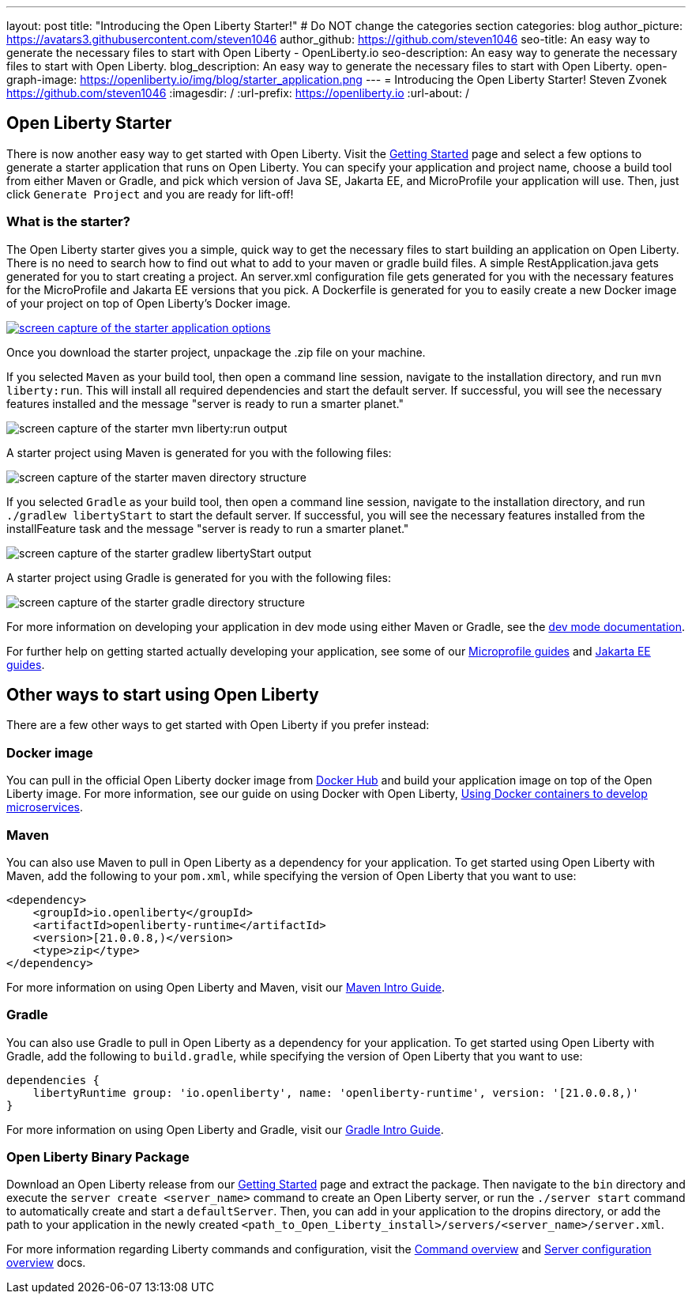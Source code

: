---
layout: post
title: "Introducing the Open Liberty Starter!"
# Do NOT change the categories section
categories: blog
author_picture: https://avatars3.githubusercontent.com/steven1046
author_github: https://github.com/steven1046
seo-title: An easy way to generate the necessary files to start with Open Liberty - OpenLiberty.io
seo-description: An easy way to generate the necessary files to start with Open Liberty.
blog_description: An easy way to generate the necessary files to start with Open Liberty.
open-graph-image: https://openliberty.io/img/blog/starter_application.png
---
= Introducing the Open Liberty Starter!
Steven Zvonek <https://github.com/steven1046>
:imagesdir: /
:url-prefix: https://openliberty.io
:url-about: /
//Blank line here is necessary before starting the body of the post.

[#Intro]
== Open Liberty Starter

There is now another easy way to get started with Open Liberty. Visit the link:{url-prefix}/downloads/[Getting Started] page and select a few options to generate a starter application that runs on Open Liberty. You can specify your application and project name, choose a build tool from either Maven or Gradle, and pick which version of Java SE, Jakarta EE, and MicroProfile your application will use. Then, just click `Generate Project` and you are ready for lift-off! 

=== What is the starter?

The Open Liberty starter gives you a simple, quick way to get the necessary files to start building an application on Open Liberty. There is no need to search how to find out what to add to your maven or gradle build files. A simple RestApplication.java gets generated for you to start creating a project. An server.xml configuration file gets generated for you with the necessary features for the MicroProfile and Jakarta EE versions that you pick. A Dockerfile is generated for you to easily create a new Docker image of your project on top of Open Liberty's Docker image.

[link={url-prefix}/downloads]
image::img/blog/starter_application.png[screen capture of the starter application options, align="center"]

Once you download the starter project, unpackage the .zip file on your machine.

If you selected `Maven` as your build tool, then open a command line session, navigate to the installation directory, and run `mvn liberty:run`. This will install all required dependencies and start the default server. If successful, you will see the necessary features installed and the message "server is ready to run a smarter planet."

image::img/blog/starter_maven_output.png[screen capture of the starter mvn liberty:run output, align="center"]

A starter project using Maven is generated for you with the following files:

image::img/blog/starter_maven_directory_structure.png[screen capture of the starter maven directory structure, align="center"]

If you selected `Gradle` as your build tool, then open a command line session, navigate to the installation directory, and run `./gradlew libertyStart` to start the default server. If successful, you will see the necessary features installed from the installFeature task and the message "server is ready to run a smarter planet."

image::img/blog/starter_gradle_output.png[screen capture of the starter gradlew libertyStart output, align="center"]

A starter project using Gradle is generated for you with the following files:

image::img/blog/starter_gradle_directory_structure.png[screen capture of the starter gradle directory structure, align="center"]

For more information on developing your application in dev mode using either Maven or Gradle, see the link:{url-prefix}/docs/latest/development-mode.html[dev mode documentation].

For further help on getting started actually developing your application, see some of our link:{url-prefix}/guides/?search=microprofile&key=tag[Microprofile guides] and link:{url-prefix}/guides/?search=jakarta%20ee&key=tag[Jakarta EE guides].


[#Alternatives]
== Other ways to start using Open Liberty

There are a few other ways to get started with Open Liberty if you prefer instead:

[#Docker]
=== Docker image

You can pull in the official Open Liberty docker image from link:https://hub.docker.com/_/open-liberty[Docker Hub] and build your application image on top of the Open Liberty image. For more information, see our guide on using Docker with Open Liberty, link:{url-prefix}/guides/docker.html[Using Docker containers to develop microservices].

=== Maven

You can also use Maven to pull in Open Liberty as a dependency for your application. To get started using Open Liberty with Maven, add the following to your `pom.xml`, while specifying the version of Open Liberty that you want to use:

----
<dependency>
    <groupId>io.openliberty</groupId>
    <artifactId>openliberty-runtime</artifactId>
    <version>[21.0.0.8,)</version>
    <type>zip</type>
</dependency>
----

For more information on using Open Liberty and Maven, visit our link:{url-prefix}/guides/maven-intro.html[Maven Intro Guide].

=== Gradle

You can also use Gradle to pull in Open Liberty as a dependency for your application. To get started using Open Liberty with Gradle, add the following to `build.gradle`, while specifying the version of Open Liberty that you want to use:

----
dependencies {
    libertyRuntime group: 'io.openliberty', name: 'openliberty-runtime', version: '[21.0.0.8,)'
}
----

For more information on using Open Liberty and Gradle, visit our link:{url-prefix}/guides/gradle-intro.html[Gradle Intro Guide].

=== Open Liberty Binary Package

Download an Open Liberty release from our link:{url-prefix}/downloads/#runtime_releases_table_container[Getting Started] page and extract the package. Then navigate to the `bin` directory and execute the `server create <server_name>` command to create an Open Liberty server, or run the `./server start` command to automatically create and start a `defaultServer`. Then, you can add in your application to the dropins directory, or add the path to your application in the newly created `<path_to_Open_Liberty_install>/servers/<server_name>/server.xml`.

For more information regarding Liberty commands and configuration, visit the link:{url-prefix}/docs/latest/reference/command/command-overview.html[Command overview] and link:{url-prefix}/docs/latest/reference/config/server-configuration-overview.html[Server configuration overview] docs.

